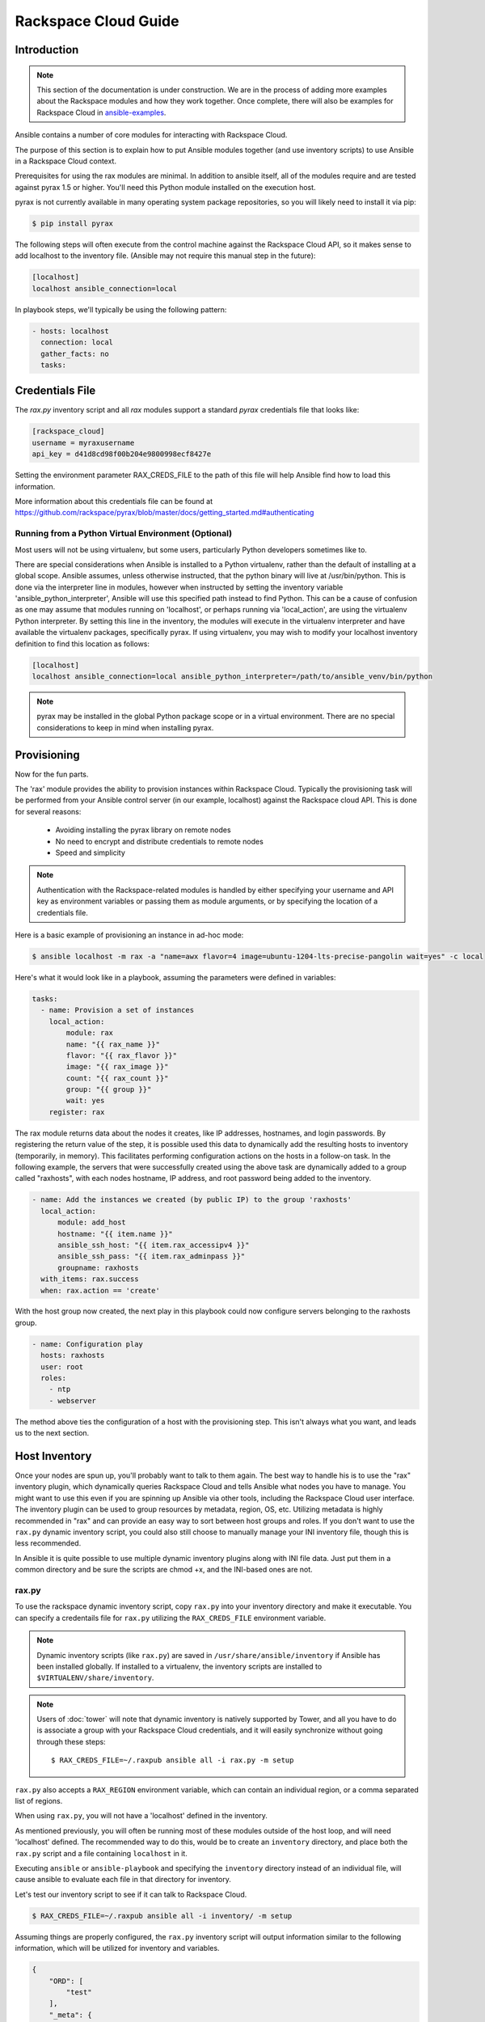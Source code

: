 Rackspace Cloud Guide
=====================

.. _introduction:

Introduction
````````````

.. note:: This section of the documentation is under construction. We are in the process of adding more examples about the Rackspace modules and how they work together.  Once complete, there will also be examples for Rackspace Cloud in `ansible-examples <http://github.com/ansible/ansible-examples/>`_.

Ansible contains a number of core modules for interacting with Rackspace Cloud.  

The purpose of this section is to explain how to put Ansible modules together 
(and use inventory scripts) to use Ansible in a Rackspace Cloud context.

Prerequisites for using the rax modules are minimal.  In addition to ansible itself, 
all of the modules require and are tested against pyrax 1.5 or higher. 
You'll need this Python module installed on the execution host.  

pyrax is not currently available in many operating system 
package repositories, so you will likely need to install it via pip:

.. code-block:: bash

    $ pip install pyrax

The following steps will often execute from the control machine against the Rackspace Cloud API, so it makes sense 
to add localhost to the inventory file.  (Ansible may not require this manual step in the future):

.. code-block:: ini

    [localhost]
    localhost ansible_connection=local

In playbook steps, we'll typically be using the following pattern:

.. code-block:: yaml

    - hosts: localhost
      connection: local
      gather_facts: no
      tasks:

.. _credentials_file:

Credentials File
````````````````

The `rax.py` inventory script and all `rax` modules support a standard `pyrax` credentials file that looks like:

.. code-block:: ini

    [rackspace_cloud]
    username = myraxusername
    api_key = d41d8cd98f00b204e9800998ecf8427e

Setting the environment parameter RAX_CREDS_FILE to the path of this file will help Ansible find how to load
this information.

More information about this credentials file can be found at 
https://github.com/rackspace/pyrax/blob/master/docs/getting_started.md#authenticating


.. _virtual_environment:

Running from a Python Virtual Environment (Optional)
++++++++++++++++++++++++++++++++++++++++++++++++++++

Most users will not be using virtualenv, but some users, particularly Python developers sometimes like to.

There are special considerations when Ansible is installed to a Python virtualenv, rather than the default of installing at a global scope. Ansible assumes, unless otherwise instructed, that the python binary will live at /usr/bin/python.  This is done via the interpreter line in modules, however when instructed by setting the inventory variable 'ansible_python_interpreter', Ansible will use this specified path instead to find Python.  This can be a cause of confusion as one may assume that modules running on 'localhost', or perhaps running via 'local_action', are using the virtualenv Python interpreter.  By setting this line in the inventory, the modules will execute in the virtualenv interpreter and have available the virtualenv packages, specifically pyrax. If using virtualenv, you may wish to modify your localhost inventory definition to find this location as follows:

.. code-block:: ini

    [localhost]
    localhost ansible_connection=local ansible_python_interpreter=/path/to/ansible_venv/bin/python

.. note::

    pyrax may be installed in the global Python package scope or in a virtual environment.  There are no special considerations to keep in mind when installing pyrax.

.. _provisioning:

Provisioning
````````````

Now for the fun parts.

The 'rax' module provides the ability to provision instances within Rackspace Cloud.  Typically the provisioning task will be performed from your Ansible control server (in our example, localhost) against the Rackspace cloud API.  This is done for several reasons:

    - Avoiding installing the pyrax library on remote nodes
    - No need to encrypt and distribute credentials to remote nodes
    - Speed and simplicity

.. note::

   Authentication with the Rackspace-related modules is handled by either 
   specifying your username and API key as environment variables or passing
   them as module arguments, or by specifying the location of a credentials
   file.

Here is a basic example of provisioning an instance in ad-hoc mode:

.. code-block:: bash

    $ ansible localhost -m rax -a "name=awx flavor=4 image=ubuntu-1204-lts-precise-pangolin wait=yes" -c local

Here's what it would look like in a playbook, assuming the parameters were defined in variables:

.. code-block:: yaml

    tasks:
      - name: Provision a set of instances
        local_action:
            module: rax
            name: "{{ rax_name }}"
            flavor: "{{ rax_flavor }}"
            image: "{{ rax_image }}"
            count: "{{ rax_count }}"
            group: "{{ group }}"
            wait: yes
        register: rax

The rax module returns data about the nodes it creates, like IP addresses, hostnames, and login passwords.  By registering the return value of the step, it is possible used this data to dynamically add the resulting hosts to inventory (temporarily, in memory). This facilitates performing configuration actions on the hosts in a follow-on task.  In the following example, the servers that were successfully created using the above task are dynamically added to a group called "raxhosts", with each nodes hostname, IP address, and root password being added to the inventory.

.. code-block:: yaml

    - name: Add the instances we created (by public IP) to the group 'raxhosts'
      local_action:
          module: add_host 
          hostname: "{{ item.name }}"
          ansible_ssh_host: "{{ item.rax_accessipv4 }}"
          ansible_ssh_pass: "{{ item.rax_adminpass }}"
          groupname: raxhosts
      with_items: rax.success
      when: rax.action == 'create'

With the host group now created, the next play in this playbook could now configure servers belonging to the raxhosts group.

.. code-block:: yaml

    - name: Configuration play
      hosts: raxhosts
      user: root
      roles:
        - ntp
        - webserver

The method above ties the configuration of a host with the provisioning step.  This isn't always what you want, and leads us 
to the next section.

.. _host_inventory:

Host Inventory
``````````````

Once your nodes are spun up, you'll probably want to talk to them again.  The best way to handle his is to use the "rax" inventory plugin, which dynamically queries Rackspace Cloud and tells Ansible what nodes you have to manage.  You might want to use this even if you are spinning up Ansible via other tools, including the Rackspace Cloud user interface. The inventory plugin can be used to group resources by metadata, region, OS, etc.  Utilizing metadata is highly recommended in "rax" and can provide an easy way to sort between host groups and roles. If you don't want to use the ``rax.py`` dynamic inventory script, you could also still choose to manually manage your INI inventory file, though this is less recommended.

In Ansible it is quite possible to use multiple dynamic inventory plugins along with INI file data.  Just put them in a common directory and be sure the scripts are chmod +x, and the INI-based ones are not.

.. _raxpy:

rax.py
++++++

To use the rackspace dynamic inventory script, copy ``rax.py`` into your inventory directory and make it executable. You can specify a credentails file for ``rax.py`` utilizing the ``RAX_CREDS_FILE`` environment variable.

.. note:: Dynamic inventory scripts (like ``rax.py``) are saved in ``/usr/share/ansible/inventory`` if Ansible has been installed globally.  If installed to a virtualenv, the inventory scripts are installed to ``$VIRTUALENV/share/inventory``.

.. note:: Users of :doc:`tower` will note that dynamic inventory is natively supported by Tower, and all you have to do is associate a group with your Rackspace Cloud credentials, and it will easily synchronize without going through these steps::

    $ RAX_CREDS_FILE=~/.raxpub ansible all -i rax.py -m setup

``rax.py`` also accepts a ``RAX_REGION`` environment variable, which can contain an individual region, or a comma separated list of regions.

When using ``rax.py``, you will not have a 'localhost' defined in the inventory.  

As mentioned previously, you will often be running most of these modules outside of the host loop, and will need 'localhost' defined.  The recommended way to do this, would be to create an ``inventory`` directory, and place both the ``rax.py`` script and a file containing ``localhost`` in it.

Executing ``ansible`` or ``ansible-playbook`` and specifying the ``inventory`` directory instead 
of an individual file, will cause ansible to evaluate each file in that directory for inventory.

Let's test our inventory script to see if it can talk to Rackspace Cloud.

.. code-block:: bash

    $ RAX_CREDS_FILE=~/.raxpub ansible all -i inventory/ -m setup

Assuming things are properly configured, the ``rax.py`` inventory script will output information similar to the 
following information, which will be utilized for inventory and variables. 

.. code-block:: json

    {
        "ORD": [
            "test"
        ],
        "_meta": {
            "hostvars": {
                "test": {
                    "ansible_ssh_host": "1.1.1.1",
                    "rax_accessipv4": "1.1.1.1",
                    "rax_accessipv6": "2607:f0d0:1002:51::4",
                    "rax_addresses": {
                        "private": [
                            {
                                "addr": "2.2.2.2",
                                "version": 4
                            }
                        ],
                        "public": [
                            {
                                "addr": "1.1.1.1",
                                "version": 4
                            },
                            {
                                "addr": "2607:f0d0:1002:51::4",
                                "version": 6
                            }
                        ]
                    },
                    "rax_config_drive": "",
                    "rax_created": "2013-11-14T20:48:22Z",
                    "rax_flavor": {
                        "id": "performance1-1",
                        "links": [
                            {
                                "href": "https://ord.servers.api.rackspacecloud.com/111111/flavors/performance1-1",
                                "rel": "bookmark"
                            }
                        ]
                    },
                    "rax_hostid": "e7b6961a9bd943ee82b13816426f1563bfda6846aad84d52af45a4904660cde0",
                    "rax_human_id": "test",
                    "rax_id": "099a447b-a644-471f-87b9-a7f580eb0c2a",
                    "rax_image": {
                        "id": "b211c7bf-b5b4-4ede-a8de-a4368750c653",
                        "links": [
                            {
                                "href": "https://ord.servers.api.rackspacecloud.com/111111/images/b211c7bf-b5b4-4ede-a8de-a4368750c653",
                                "rel": "bookmark"
                            }
                        ]
                    },
                    "rax_key_name": null,
                    "rax_links": [
                        {
                            "href": "https://ord.servers.api.rackspacecloud.com/v2/111111/servers/099a447b-a644-471f-87b9-a7f580eb0c2a",
                            "rel": "self"
                        },
                        {
                            "href": "https://ord.servers.api.rackspacecloud.com/111111/servers/099a447b-a644-471f-87b9-a7f580eb0c2a",
                            "rel": "bookmark"
                        }
                    ],
                    "rax_metadata": {
                        "foo": "bar"
                    },
                    "rax_name": "test",
                    "rax_name_attr": "name",
                    "rax_networks": {
                        "private": [
                            "2.2.2.2"
                        ],
                        "public": [
                            "1.1.1.1",
                            "2607:f0d0:1002:51::4"
                        ]
                    },
                    "rax_os-dcf_diskconfig": "AUTO",
                    "rax_os-ext-sts_power_state": 1,
                    "rax_os-ext-sts_task_state": null,
                    "rax_os-ext-sts_vm_state": "active",
                    "rax_progress": 100,
                    "rax_status": "ACTIVE",
                    "rax_tenant_id": "111111",
                    "rax_updated": "2013-11-14T20:49:27Z",
                    "rax_user_id": "22222"
                }
            }
        }
    }

.. _standard_inventory:

Standard Inventory
++++++++++++++++++

When utilizing a standard ini formatted inventory file (as opposed to the inventory plugin), it may still be advantageous to retrieve discoverable hostvar information  from the Rackspace API.

This can be achieved with the ``rax_facts`` module and an inventory file similar to the following:

.. code-block:: ini

    [test_servers]
    hostname1 rax_region=ORD
    hostname2 rax_region=ORD

.. code-block:: yaml

    - name: Gather info about servers
      hosts: test_servers
      gather_facts: no
      tasks:
        - name: Get facts about servers
          local_action:
            module: rax_facts
            credentials: ~/.raxpub
            name: "{{ inventory_hostname }}"
            region: "{{ rax_region }}"
        - name: Map some facts
          set_fact:
            ansible_ssh_host: "{{ rax_accessipv4 }}"

While you don't need to know how it works, it may be interesting to know what kind of variables are returned.

The ``rax_facts`` module provides facts as followings, which match the ``rax.py`` inventory script:

.. code-block:: json

    {
        "ansible_facts": {
            "rax_accessipv4": "1.1.1.1",
            "rax_accessipv6": "2607:f0d0:1002:51::4",
            "rax_addresses": {
                "private": [
                    {
                        "addr": "2.2.2.2",
                        "version": 4
                    }
                ],
                "public": [
                    {
                        "addr": "1.1.1.1",
                        "version": 4
                    },
                    {
                        "addr": "2607:f0d0:1002:51::4",
                        "version": 6
                    }
                ]
            },
            "rax_config_drive": "",
            "rax_created": "2013-11-14T20:48:22Z",
            "rax_flavor": {
                "id": "performance1-1",
                "links": [
                    {
                        "href": "https://ord.servers.api.rackspacecloud.com/111111/flavors/performance1-1",
                        "rel": "bookmark"
                    }
                ]
            },
            "rax_hostid": "e7b6961a9bd943ee82b13816426f1563bfda6846aad84d52af45a4904660cde0",
            "rax_human_id": "test",
            "rax_id": "099a447b-a644-471f-87b9-a7f580eb0c2a",
            "rax_image": {
                "id": "b211c7bf-b5b4-4ede-a8de-a4368750c653",
                "links": [
                    {
                        "href": "https://ord.servers.api.rackspacecloud.com/111111/images/b211c7bf-b5b4-4ede-a8de-a4368750c653",
                        "rel": "bookmark"
                    }
                ]
            },
            "rax_key_name": null,
            "rax_links": [
                {
                    "href": "https://ord.servers.api.rackspacecloud.com/v2/111111/servers/099a447b-a644-471f-87b9-a7f580eb0c2a",
                    "rel": "self"
                },
                {
                    "href": "https://ord.servers.api.rackspacecloud.com/111111/servers/099a447b-a644-471f-87b9-a7f580eb0c2a",
                    "rel": "bookmark"
                }
            ],
            "rax_metadata": {
                "foo": "bar"
            },
            "rax_name": "test",
            "rax_name_attr": "name",
            "rax_networks": {
                "private": [
                    "2.2.2.2"
                ],
                "public": [
                    "1.1.1.1",
                    "2607:f0d0:1002:51::4"
                ]
            },
            "rax_os-dcf_diskconfig": "AUTO",
            "rax_os-ext-sts_power_state": 1,
            "rax_os-ext-sts_task_state": null,
            "rax_os-ext-sts_vm_state": "active",
            "rax_progress": 100,
            "rax_status": "ACTIVE",
            "rax_tenant_id": "111111",
            "rax_updated": "2013-11-14T20:49:27Z",
            "rax_user_id": "22222"
        },
        "changed": false
    }


Use Cases
`````````

This section covers some additional usage examples built around a specific use case.

.. _network_and_server:

Network and Server
++++++++++++++++++

Create an isolated cloud network and build a server

.. code-block:: yaml
   
    - name: Build Servers on an Isolated Network
      hosts: localhost
      connection: local
      gather_facts: no
      tasks:
        - name: Network create request
          local_action:
            module: rax_network
            credentials: ~/.raxpub
            label: my-net
            cidr: 192.168.3.0/24
            region: IAD
            state: present
            
        - name: Server create request
          local_action:
            module: rax
            credentials: ~/.raxpub
            name: web%04d.example.org
            flavor: 2
            image: ubuntu-1204-lts-precise-pangolin
            disk_config: manual
            networks:
              - public
              - my-net
            region: IAD
            state: present
            count: 5
            exact_count: yes
            group: web
            wait: yes
            wait_timeout: 360
          register: rax

.. _complete_environment:

Complete Environment
++++++++++++++++++++

Build a complete webserver environment with servers, custom networks and load balancers, install nginx and create a custom index.html

.. code-block:: yaml
   
    ---
    - name: Build environment
      hosts: localhost
      connection: local
      gather_facts: no
      tasks:
        - name: Load Balancer create request
          local_action:
            module: rax_clb
            credentials: ~/.raxpub
            name: my-lb
            port: 80
            protocol: HTTP
            algorithm: ROUND_ROBIN
            type: PUBLIC
            timeout: 30
            region: IAD
            wait: yes
            state: present
            meta:
              app: my-cool-app
          register: clb
    
        - name: Network create request
          local_action:
            module: rax_network
            credentials: ~/.raxpub
            label: my-net
            cidr: 192.168.3.0/24
            state: present
            region: IAD
          register: network
    
        - name: Server create request
          local_action:
            module: rax
            credentials: ~/.raxpub
            name: web%04d.example.org
            flavor: performance1-1
            image: ubuntu-1204-lts-precise-pangolin
            disk_config: manual
            networks:
              - public
              - private
              - my-net
            region: IAD
            state: present
            count: 5
            exact_count: yes
            group: web
            wait: yes
          register: rax
    
        - name: Add servers to web host group
          local_action:
            module: add_host
            hostname: "{{ item.name }}"
            ansible_ssh_host: "{{ item.rax_accessipv4 }}"
            ansible_ssh_pass: "{{ item.rax_adminpass }}"
            ansible_ssh_user: root
            groupname: web
          with_items: rax.success
          when: rax.action == 'create'
    
        - name: Add servers to Load balancer
          local_action:
            module: rax_clb_nodes
            credentials: ~/.raxpub
            load_balancer_id: "{{ clb.balancer.id }}"
            address: "{{ item.rax_networks.private|first }}"
            port: 80
            condition: enabled
            type: primary
            wait: yes
            region: IAD
          with_items: rax.success
          when: rax.action == 'create'
    
    - name: Configure servers
      hosts: web
      handlers:
        - name: restart nginx
          service: name=nginx state=restarted
    
      tasks:
        - name: Install nginx
          apt: pkg=nginx state=latest update_cache=yes cache_valid_time=86400
          notify:
            - restart nginx
    
        - name: Ensure nginx starts on boot
          service: name=nginx state=started enabled=yes
    
        - name: Create custom index.html
          copy: content="{{ inventory_hostname }}" dest=/usr/share/nginx/www/index.html
                owner=root group=root mode=0644

.. _rackconnect_and_manged_cloud:

RackConnect and Managed Cloud
+++++++++++++++++++++++++++++

When using RackConnect version 2 or Rackspace Managed Cloud there are Rackspace automation tasks that are executed on the servers you create after they are successfully built. If your automation executes before the RackConnect or Managed Cloud automation, you can cause failures and un-usable servers.

These examples show creating servers, and ensuring that the Rackspace automation has completed before Ansible continues onwards.

For simplicity, these examples are joined, however both are only needed when using RackConnect.  When only using Managed Cloud, the RackConnect portion can be ignored.

The RackConnect portions only apply to RackConnect version 2.

.. _using_a_control_machine:

Using a Control Machine
***********************

.. code-block:: yaml

    - name: Create an exact count of servers
      hosts: localhost
      connection: local
      gather_facts: no
      tasks:
        - name: Server build requests
          local_action:
            module: rax
            credentials: ~/.raxpub
            name: web%03d.example.org
            flavor: performance1-1
            image: ubuntu-1204-lts-precise-pangolin
            disk_config: manual
            region: DFW
            state: present
            count: 1
            exact_count: yes
            group: web
            wait: yes
          register: rax
    
        - name: Add servers to in memory groups
          local_action:
            module: add_host
            hostname: "{{ item.name }}"
            ansible_ssh_host: "{{ item.rax_accessipv4 }}"
            ansible_ssh_pass: "{{ item.rax_adminpass }}"
            ansible_ssh_user: root
            rax_id: "{{ item.rax_id }}"
            groups: web,new_web
          with_items: rax.success
          when: rax.action == 'create'
    
    - name: Wait for rackconnect and managed cloud automation to complete
      hosts: new_web
      gather_facts: no
      tasks:
        - name: Wait for rackconnnect automation to complete
          local_action:
            module: rax_facts
            credentials: ~/.raxpub
            id: "{{ rax_id }}"
            region: DFW
          register: rax_facts
          until: rax_facts.ansible_facts['rax_metadata']['rackconnect_automation_status']|default('') == 'DEPLOYED'
          retries: 30
          delay: 10
    
        - name: Wait for managed cloud automation to complete
          local_action:
            module: rax_facts
            credentials: ~/.raxpub
            id: "{{ rax_id }}"
            region: DFW
          register: rax_facts
          until: rax_facts.ansible_facts['rax_metadata']['rax_service_level_automation']|default('') == 'Complete'
          retries: 30
          delay: 10
    
    - name: Base Configure Servers
      hosts: web
      roles:
        - role: users
    
        - role: openssh
          opensshd_PermitRootLogin: "no"
    
        - role: ntp

.. _using_ansible_pull:

Using Ansible Pull
******************

.. code-block:: yaml

    ---
    - name: Ensure Rackconnect and Managed Cloud Automation is complete
      hosts: all
      connection: local
      tasks:
        - name: Check for completed bootstrap
          stat:
            path: /etc/bootstrap_complete
          register: bootstrap
    
        - name: Get region
          command: xenstore-read vm-data/provider_data/region
          register: rax_region
          when: bootstrap.stat.exists != True
    
        - name: Wait for rackconnect automation to complete
          uri:
            url: "https://{{ rax_region.stdout|trim }}.api.rackconnect.rackspace.com/v1/automation_status?format=json"
            return_content: yes
          register: automation_status
          when: bootstrap.stat.exists != True
          until: automation_status['automation_status']|default('') == 'DEPLOYED'
          retries: 30
          delay: 10
    
        - name: Wait for managed cloud automation to complete
          wait_for:
            path: /tmp/rs_managed_cloud_automation_complete
            delay: 10
          when: bootstrap.stat.exists != True
    
        - name: Set bootstrap completed
          file:
            path: /etc/bootstrap_complete
            state: touch
            owner: root
            group: root
            mode: 0400
    
    - name: Base Configure Servers
      hosts: all
      connection: local
      roles:
        - role: users
    
        - role: openssh
          opensshd_PermitRootLogin: "no"
    
        - role: ntp

.. _using_ansible_pull_with_xenstore:

Using Ansible Pull with XenStore
********************************

.. code-block:: yaml

    ---
    - name: Ensure Rackconnect and Managed Cloud Automation is complete
      hosts: all
      connection: local
      tasks:
        - name: Check for completed bootstrap
          stat:
            path: /etc/bootstrap_complete
          register: bootstrap

        - name: Wait for rackconnect_automation_status xenstore key to exist
          command: xenstore-exists vm-data/user-metadata/rackconnect_automation_status
          register: rcas_exists
          when: bootstrap.stat.exists != True
          failed_when: rcas_exists.rc|int > 1
          until: rcas_exists.rc|int == 0
          retries: 30
          delay: 10

        - name: Wait for rackconnect automation to complete
          command: xenstore-read vm-data/user-metadata/rackconnect_automation_status
          register: rcas
          when: bootstrap.stat.exists != True
          until: rcas.stdout|replace('"', '') == 'DEPLOYED'
          retries: 30
          delay: 10

        - name: Wait for rax_service_level_automation xenstore key to exist
          command: xenstore-exists vm-data/user-metadata/rax_service_level_automation
          register: rsla_exists
          when: bootstrap.stat.exists != True
          failed_when: rsla_exists.rc|int > 1
          until: rsla_exists.rc|int == 0
          retries: 30
          delay: 10

        - name: Wait for managed cloud automation to complete
          command: xenstore-read vm-data/user-metadata/rackconnect_automation_status
          register: rsla
          when: bootstrap.stat.exists != True
          until: rsla.stdout|replace('"', '') == 'DEPLOYED'
          retries: 30
          delay: 10

        - name: Set bootstrap completed
          file:
            path: /etc/bootstrap_complete
            state: touch
            owner: root
            group: root
            mode: 0400
    
    - name: Base Configure Servers
      hosts: all
      connection: local
      roles:
        - role: users
    
        - role: openssh
          opensshd_PermitRootLogin: "no"
    
        - role: ntp

.. _advanced_usage:

Advanced Usage
``````````````

.. _awx_autoscale:

Autoscaling with Tower
++++++++++++++++++++++

:doc:`tower` also contains a very nice feature for auto-scaling use cases.  
In this mode, a simple curl script can call a defined URL and the server will "dial out" to the requester 
and configure an instance that is spinning up.  This can be a great way to reconfigure ephemeral nodes.
See the Tower documentation for more details.  

A benefit of using the callback in Tower over pull mode is that job results are still centrally recorded 
and less information has to be shared with remote hosts.

.. _pending_information:

Orchestration in the Rackspace Cloud
++++++++++++++++++++++++++++++++++++

Ansible is a powerful orchestration tool, and rax modules allow you the opportunity to orchestrate complex tasks, deployments, and configurations.  The key here is to automate provisioning of infrastructure, like any other piece of software in an environment.  Complex deployments might have previously required manual manipulation of load balancers, or manual provisioning of servers.  Utilizing the rax modules included with Ansible, one can make the deployment of additional nodes contingent on the current number of running nodes, or the configuration of a clustered application dependent on the number of nodes with common metadata.  One could automate the following scenarios, for example:

* Servers that are removed from a Cloud Load Balancer one-by-one, updated, verified, and returned to the load balancer pool
* Expansion of an already-online environment, where nodes are provisioned, bootstrapped, configured, and software installed
* A procedure where app log files are uploaded to a central location, like Cloud Files, before a node is decommissioned
* Servers and load balancers that have DNS records created and destroyed on creation and decommissioning, respectively




